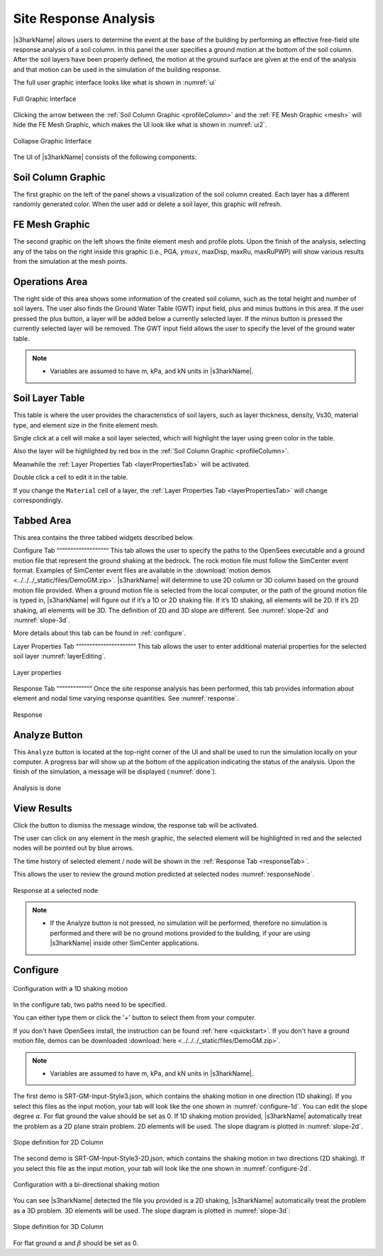 .. _lbl-usageS3hark:

Site Response Analysis
--------------------------

|s3harkName| allows users to determine the event at the base of the building by performing an effective free-field site response analysis of a soil column. 
In this panel the user specifies a ground motion at the bottom of the soil column. 
After the soil layers have been properly defined, the motion at the ground surface are given at the end of the analysis 
and that motion can be used in the simulation of the building response.

The full user graphic interface looks like what is shown in :numref:`ui`

.. _ui:

.. figure:: ./figures/s3harkFigures/editing.png
	:align: center
	:figclass: align-center

	Full Graphic Interface

Clicking the arrow between the :ref:`Soil Column Graphic <profileColumn>` and the :ref:`FE Mesh Graphic <mesh>` will hide the FE Mesh Graphic, 
which makes the UI look like what is shown in :numref:`ui2`.

.. _ui2:

.. figure:: ./figures/s3harkFigures/editing2.png
	:align: center
	:figclass: align-center

	Collapse Graphic Interface 



The UI of |s3harkName| consists of the following components:

.. _profileColumn:

Soil Column Graphic
^^^^^^^^^^^^^^^^^^^^^^^^^^
The first graphic on the left of the panel shows a visualization of the soil column created. 
Each layer has a different randomly generated color.
When the user add or delete a soil layer, this graphic will refresh. 

.. _mesh:

FE Mesh Graphic
^^^^^^^^^^^^^^^^^^^^^^^^^^
The second graphic on the left shows the finite element mesh and profile plots. 
Upon the finish of the analysis, selecting any of the tabs on the right inside this graphic (i.e., PGA, :math:`\gamma max`, maxDisp, maxRu, maxRuPWP) 
will show various results from the simulation at the mesh points.

Operations Area
^^^^^^^^^^^^^^^^^^^^^^^^^^
The right side of this area shows some information of the created soil column, such as the total height and number of soil layers.
The user also finds the Ground Water Table (GWT) input field, plus and minus buttons in this area.
If the user pressed the plus button, a layer will be added below a currently selected layer. 
If the minus button is pressed the currently selected layer will be removed. 
The GWT input field allows the user to specify the level of the ground water table.

.. note:: 

   - Variables are assumed to have m, kPa, and kN units in |s3harkName|.

Soil Layer Table
^^^^^^^^^^^^^^^^^^^^^^^^^^
This table is where the user provides the characteristics of soil layers, such as layer thickness, density, Vs30, material type, and element size in the finite element mesh.

Single click at a cell will make a soil layer selected, which will highlight the layer using green color in the table.

Also the layer will be highlighted by red box in the :ref:`Soil Column Graphic <profileColumn>`.

Meanwhile the :ref:`Layer Properties Tab <layerPropertiesTab>` will be activated.

Double click a cell to edit it in the table.

If you change the ``Material`` cell of a layer, the :ref:`Layer Properties Tab <layerPropertiesTab>` will change correspondingly.

Tabbed Area
^^^^^^^^^^^^^^^^^^^^^^^^^^
This area contains the three tabbed widgets described below.

Configure Tab
“““““““““““““““““““
This tab allows the user to specify the paths to the OpenSees executable and a ground motion file that represent the ground shaking at the
bedrock. The rock motion file must follow the SimCenter event format. 
Examples of SimCenter event files are available in the :download:`motion demos <../../../_static/files/DemoGM.zip>`. 
|s3harkName| will determine to use 2D column or 3D column based on the ground motion file provided. 
When a ground motion file is selected from the local computer, or the path of the ground motion file is typed in, 
|s3harkName| will figure out if it’s a 1D or 2D shaking file. If it’s 1D shaking, all elements will be 2D. If it’s 2D shaking, 
all elements will be 3D. 
The definition of 2D and 3D slope are different. See :numref:`slope-2d` and :numref:`slope-3d`.

More details about this tab can be found in :ref:`configure`.

.. _layerPropertiesTab:

Layer Properties Tab
““““““““““““““““““““““
This tab allows the user to enter additional material properties for the selected soil layer :numref:`layerEditing`.

.. _layerEditing:

.. figure:: ./figures/s3harkFigures/editing.png
	:align: center
	:figclass: align-center

	Layer properties

.. _responseTab:

Response Tab
“““““““““““““
Once the site response analysis has been performed, this tab provides information about element and nodal time varying response quantities. See :numref:`response`.

.. _response:

.. figure:: ./figures/s3harkFigures/response.png
	:align: center
	:figclass: align-center

	Response


Analyze Button
^^^^^^^^^^^^^^^^^^^^^^^^^^
This ``Analyze`` button is located at the top-right corner of the UI and shall be used to run the simulation locally on your computer. 
A progress bar will show up at the bottom of the application indicating the status of the analysis. 
Upon the finish of the simulation, a message will be displayed (:numref:`done`). 

.. _done:

.. figure:: ./figures/s3harkFigures/analysis.png
	:align: center
	:figclass: align-center

	Analysis is done

View Results
^^^^^^^^^^^^^^^^^^^^^^^^^^
Click the button to dismiss the message window, the response tab will be activated.

The user can click on any element in the mesh graphic, the selected element will be highlighted in red and the selected nodes will be pointed out by blue arrows. 

The time history of selected element / node will be shown in the :ref:`Response Tab <responseTab>`.

This allows the user to review the ground motion predicted at selected nodes :numref:`responseNode`.

.. _responseNode:

.. figure:: ./figures/s3harkFigures/noderesponse.png
	:align: center
	:figclass: align-center

	Response at a selected node



.. note:: 

   - If the Analyze button is not pressed, no simulation will be performed,
     therefore no simulation is performed and there will be no ground motions provided to the building, if your are using |s3harkName| inside other SimCenter applications.



.. _configure:

Configure
^^^^^^^^^^^^^^^^^^^^^^^^^^



.. _configure-1d:

.. figure:: ./figures/s3harkFigures/configure-1d.png
	:align: center
	:figclass: align-center

	Configuration with a 1D shaking motion

In the configure tab, two paths need to be specified. 

You can either type them or click the '+' button to select them from your computer.

If you don't have OpenSees install, the instruction can be found :ref:`here <quickstart>`.
If you don't have a ground motion file, demos can be downloaded :download:`here <../../../_static/files/DemoGM.zip>`.

.. note:: 

   - Variables are assumed to have m, kPa, and kN units in |s3harkName|.    

The first demo is SRT-GM-Input-Style3.json, which contains the shaking motion in one direction (1D shaking). 
If you select this files as the input motion, your tab will look like the one shown in :numref:`configure-1d`. 
You can edit the slope degree :math:`\alpha`. For flat ground the value should be set as 0. 
If 1D shaking motion provided, |s3harkName| automatically treat the problem as a 2D plane strain problem. 
2D elements will be used. The slope diagram is plotted in :numref:`slope-2d`.

.. _slope-2d:

.. figure:: ./figures/s3harkFigures/slope2d.png
	:align: center
	:figclass: align-center

	Slope definition for 2D Column

The second demo is SRT-GM-Input-Style3-2D.json, which contains the shaking motion in two directions (2D shaking). 
If you select this file as the input motion, your tab will look like the one shown in :numref:`configure-2d`.


.. _configure-2d:

.. figure:: ./figures/s3harkFigures/configure-2d.png
	:align: center
	:figclass: align-center

	Configuration with a bi-directional shaking motion

You can see |s3harkName| detected the file you provided is a 2D shaking, 
|s3harkName| automatically treat the problem as a 3D problem. 
3D elements will be used. The slope diagram is plotted in :numref:`slope-3d`:


.. _slope-3d:

.. figure:: ./figures/s3harkFigures/slope3d.png
	:align: center
	:figclass: align-center

	Slope definition for 3D Column

For flat ground :math:`\alpha` and :math:`\beta` should be set as 0. 
